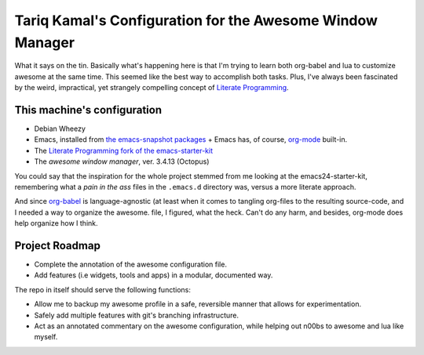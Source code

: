 ============================================================
 Tariq Kamal's Configuration for the Awesome Window Manager
============================================================

What it says on the tin. Basically what's happening here is that I'm trying to learn both org-babel and lua to customize awesome at the same time. This seemed like the best way to accomplish both tasks. Plus, I've always been fascinated by the weird, impractical, yet strangely compelling concept of `Literate Programming`_.

.. _Literate Programming: http://en.wikipedia.org/wiki/Literate_programming

This machine's configuration
============================

- Debian Wheezy
- Emacs, installed from `the emacs-snapshot packages`_
  + Emacs has, of course, `org-mode`_ built-in.
- The `Literate Programming fork of the emacs-starter-kit`_
- The `awesome window manager`, ver. 3.4.13 (Octopus)

.. _the emacs-snapshot packages: http://emacs.naquadah.org/
.. _Literate Programming fork of the emacs-starter-kit: http://github.com/eschulte/emacs24-starter-kit
.. _org-mode: http://www.orgmode.org/
.. _awesome window manager: http://awesome.naquadah.org/

You could say that the inspiration for the whole project stemmed from me looking at the emacs24-starter-kit, remembering what a *pain in the ass* files in the ``.emacs.d`` directory was, versus a more literate approach.

And since `org-babel`__ is language-agnostic (at least when it comes to tangling org-files to the resulting source-code, and I needed a way to organize the awesome. file, I figured, what the heck. Can't do any harm, and besides, org-mode does help organize how I think.

.. __: http://orgmode.org/worg/org-contrib/babel/

Project Roadmap
===============

- Complete the annotation of the awesome configuration file.
- Add features (i.e widgets, tools and apps) in a modular, documented way.

The repo in itself should serve the following functions:

- Allow me to backup my awesome profile in a safe, reversible manner that allows for experimentation.
- Safely add multiple features with git's branching infrastructure.
- Act as an annotated commentary on the awesome configuration, while helping out n00bs to awesome and lua like myself.
